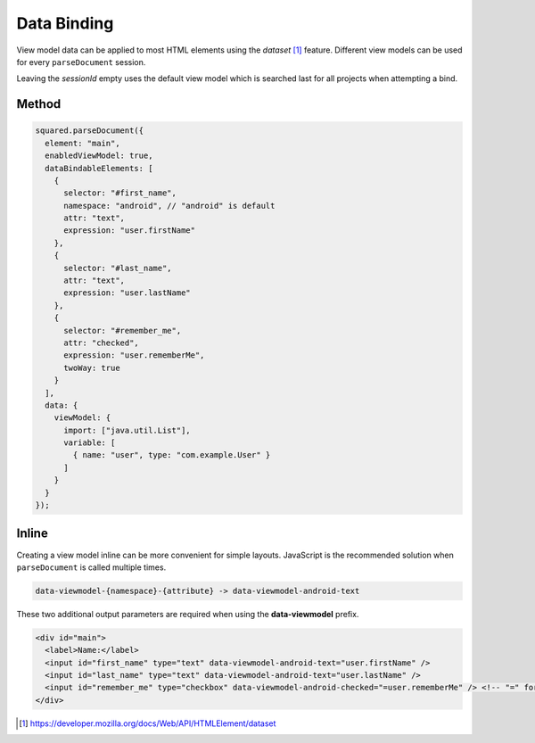 Data Binding
============

View model data can be applied to most HTML elements using the *dataset* [#]_ feature. Different view models can be used for every ``parseDocument`` session.

Leaving the *sessionId* empty uses the default view model which is searched last for all projects when attempting a bind.

Method
------

.. code-block::
  :emphasize-lines: 14,23

  squared.parseDocument("element-1", "element-2", "element-3").then(nodes => {
    const sessions = squared.latest(2); // ["2", "3"]
    android.setViewModel(
      {
        import: ["java.util.Map", "java.util.List"],
        variable: [
          { name: "user", type: "com.example.User" },
          { name: "list", type: "List&lt;String>" },
          { name: "map", type: "Map&lt;String, String>" },
          { name: "index", type: "int" },
          { name: "key", type: "String" }
        ]
      },
      sessions[0] // nodes[1].sessionId
    );
    android.setViewModel(
      {
        import: ["java.util.Map"],
        variable: [
          { name: "map", type: "Map&lt;String, String>" }
        ]
      },
      sessions[1] // nodes[2].sessionId
    );
  });

.. code-block::

  squared.parseDocument({
    element: "main",
    enabledViewModel: true,
    dataBindableElements: [
      {
        selector: "#first_name",
        namespace: "android", // "android" is default
        attr: "text",
        expression: "user.firstName"
      },
      {
        selector: "#last_name",
        attr: "text",
        expression: "user.lastName"
      },
      {
        selector: "#remember_me",
        attr: "checked",
        expression: "user.rememberMe",
        twoWay: true
      }
    ],
    data: {
      viewModel: {
        import: ["java.util.List"],
        variable: [
          { name: "user", type: "com.example.User" }
        ]
      }
    }
  });

Inline
------

Creating a view model inline can be more convenient for simple layouts. JavaScript is the recommended solution when ``parseDocument`` is called multiple times.

.. code-block:: none

  data-viewmodel-{namespace}-{attribute} -> data-viewmodel-android-text

These two additional output parameters are required when using the **data-viewmodel** prefix.

.. code-block:: html

  <div id="main">
    <label>Name:</label>
    <input id="first_name" type="text" data-viewmodel-android-text="user.firstName" />
    <input id="last_name" type="text" data-viewmodel-android-text="user.lastName" />
    <input id="remember_me" type="checkbox" data-viewmodel-android-checked="=user.rememberMe" /> <!-- "=" for two-way binding -->
  </div>

.. code-block:: xml
  :caption: Output

  <layout>
    <data>
      <import type="java.util.Map" />
      <import type="java.util.List" />
      <variable name="user" type="com.example.User" />
      <variable name="list" type="List&lt;String&gt;" /> <!-- List<String> -->
      <variable name="map" type="Map&lt;String, String&gt;" /> <!-- Map<String, String> -->
      <variable name="index" type="int" />
      <variable name="key" type="String" />
    </data>
    <LinearLayout android:id="@+id/main">
      <TextView android:text="Name:" />
      <EditText
        android:id="@+id/first_name"
        android:inputType="text"
        android:text="@{user.firstName}" />
      <EditText
        android:id="@+id/last_name"
        android:inputType="text"
        android:text="@{user.lastName}" />
      <CheckBox
        android:id="@+id/remember_me"
        android:checked="@={user.rememberMe}" />
    </LinearLayout>
  </layout>

.. [#] https://developer.mozilla.org/docs/Web/API/HTMLElement/dataset